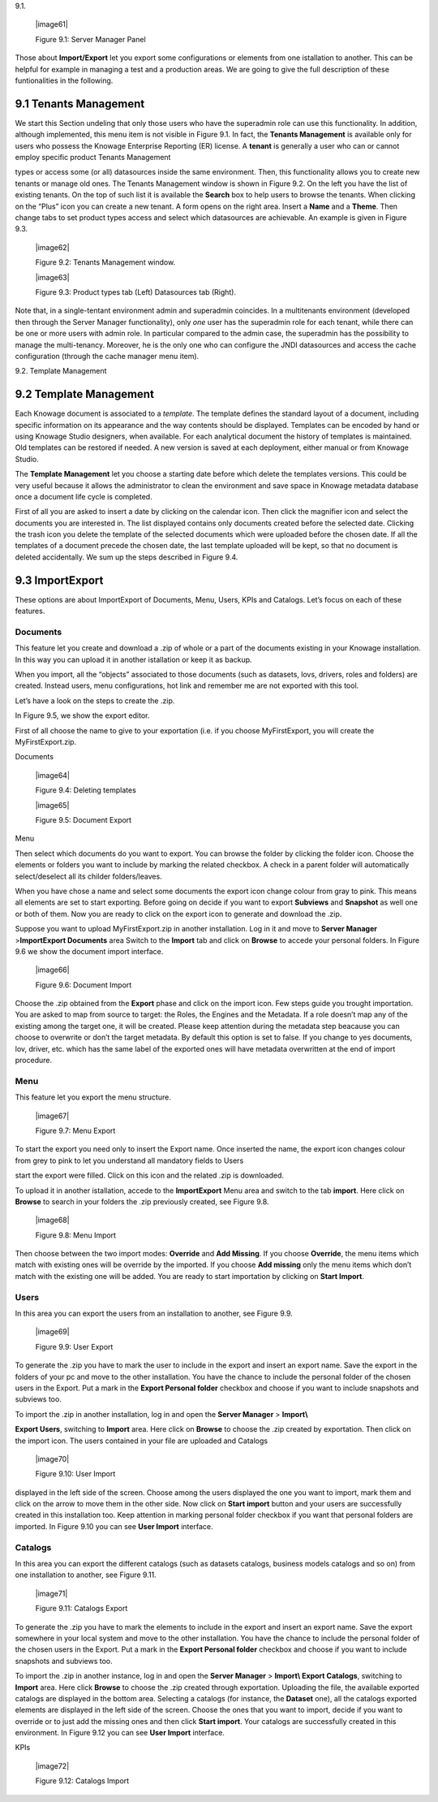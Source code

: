 9.1.

   |image61|

   Figure 9.1: Server Manager Panel

Those about **Import/Export** let you export some configurations or elements from one istallation to another. This can be helpful for example in managing a test and a production areas. We are going to give the full description of these funtionalities in the following.

9.1 Tenants Management
======================

We start this Section undeling that only those users who have the superadmin role can use this functionality. In addition, although implemented, this menu item is not visible in Figure 9.1. In fact, the **Tenants Management** is available only for users who possess the Knowage Enterprise Reporting (ER) license. A **tenant** is generally a user who can or cannot employ specific product Tenants Management

types or access some (or all) datasources inside the same environment. Then, this functionality allows you to create new tenants or manage old ones. The Tenants Management window is shown in Figure 9.2. On the left you have the list of existing tenants. On the top of such list it is available the **Search** box to help users to browse the tenants. When clicking on the “Plus” icon you can create a new tenant. A form opens on the right area. Insert a **Name** and a **Theme**. Then change tabs to set product types access and select which datasources are achievable. An example is given in Figure 9.3.

   |image62|

   Figure 9.2: Tenants Management window.

   |image63|

   Figure 9.3: Product types tab (Left) Datasources tab (Right).

Note that, in a single-tentant environment admin and superadmin coincides. In a multitenants environment (developed then through the Server Manager functionality), only *one* user has the superadmin role for each tenant, while there can be one or more users with admin role. In particular compared to the admin case, the superadmin has the possibility to manage the multi-tenancy. Moreover, he is the only one who can configure the JNDI datasources and access the cache configuration (through the cache manager menu item).

9.2. Template Management

9.2 Template Management
=======================

Each Knowage document is associated to a *template*. The template defines the standard layout of a document, including specific information on its appearance and the way contents should be displayed. Templates can be encoded by hand or using Knowage Studio designers, when available. For each analytical document the history of templates is maintained. Old templates can be restored if needed. A new version is saved at each deployment, either manual or from Knowage Studio.

The **Template Management** let you choose a starting date before which delete the templates versions. This could be very useful because it allows the administrator to clean the environment and save space in Knowage metadata database once a document life cycle is completed.

First of all you are asked to insert a date by clicking on the calendar icon. Then click the magnifier icon and select the documents you are interested in. The list displayed contains only documents created before the selected date. Clicking the trash icon you delete the template of the selected documents which were uploaded before the chosen date. If all the templates of a document precede the chosen date, the last template uploaded will be kept, so that no document is deleted accidentally. We sum up the steps described in Figure 9.4.

9.3 Import\Export
=================

These options are about Import\Export of Documents, Menu, Users, KPIs and Catalogs. Let’s focus on each of these features.

Documents
---------

This feature let you create and download a .zip of whole or a part of the documents existing in your Knowage installation. In this way you can upload it in another istallation or keep it as backup.

When you import, all the “objects” associated to those documents (such as datasets, lovs, drivers, roles and folders) are created. Instead users, menu configurations, hot link and remember me are not exported with this tool.

Let’s have a look on the steps to create the .zip.

In Figure 9.5, we show the export editor.

First of all choose the name to give to your exportation (i.e. if you choose MyFirstExport, you will create the MyFirstExport.zip.

Documents

   |image64|

   Figure 9.4: Deleting templates

   |image65|

   Figure 9.5: Document Export

Menu

Then select which documents do you want to export. You can browse the folder by clicking the folder icon. Choose the elements or folders you want to include by marking the related checkbox. A check in a parent folder will automatically select/deselect all its childer folders/leaves.

When you have chose a name and select some documents the export icon change colour from gray to pink. This means all elements are set to start exporting. Before going on decide if you want to export **Subviews** and **Snapshot** as well one or both of them. Now you are ready to click on the export icon to generate and download the .zip.

Suppose you want to upload MyFirstExport.zip in another installation. Log in it and move to **Server Manager** >\ **Import\Export Documents** area Switch to the **Import** tab and click on **Browse** to accede your personal folders. In Figure 9.6 we show the document import interface.

   |image66|

   Figure 9.6: Document Import

Choose the .zip obtained from the **Export** phase and click on the import icon. Few steps guide you trought importation. You are asked to map from source to target: the Roles, the Engines and the Metadata. If a role doesn’t map any of the existing among the target one, it will be created. Please keep attention during the metadata step beacause you can choose to overwrite or don’t the target metadata. By default this option is set to false. If you change to yes documents, lov, driver, etc. which has the same label of the exported ones will have metadata overwritten at the end of import procedure.

Menu
----

This feature let you export the menu structure.

   |image67|

   Figure 9.7: Menu Export

To start the export you need only to insert the Export name. Once inserted the name, the export icon changes colour from grey to pink to let you understand all mandatory fields to Users

start the export were filled. Click on this icon and the related .zip is downloaded.

To upload it in another istallation, accede to the **Import\Export** Menu area and switch to the tab **import**. Here click on **Browse** to search in your folders the .zip previously created, see Figure 9.8.

   |image68|

   Figure 9.8: Menu Import

Then choose between the two import modes: **Override** and **Add Missing**. If you choose **Override**, the menu items which match with existing ones will be override by the imported. If you choose **Add missing** only the menu items which don’t match with the existing one will be added. You are ready to start importation by clicking on **Start Import**.

Users
-----

In this area you can export the users from an installation to another, see Figure 9.9.

   |image69|

   Figure 9.9: User Export

To generate the .zip you have to mark the user to include in the export and insert an export name. Save the export in the folders of your pc and move to the other installation. You have the chance to include the personal folder of the chosen users in the Export. Put a mark in the **Export Personal folder** checkbox and choose if you want to include snapshots and subviews too.

To import the .zip in another installation, log in and open the **Server Manager** > **Import\\**

**Export Users**, switching to **Import** area. Here click on **Browse** to choose the .zip created by exportation. Then click on the import icon. The users contained in your file are uploaded and Catalogs

   |image70|

   Figure 9.10: User Import

displayed in the left side of the screen. Choose among the users displayed the one you want to import, mark them and click on the arrow to move them in the other side. Now click on **Start import** button and your users are successfully created in this installation too. Keep attention in marking personal folder checkbox if you want that personal folders are imported. In Figure 9.10 you can see **User Import** interface.

Catalogs
--------

In this area you can export the different catalogs (such as datasets catalogs, business models catalogs and so on) from one installation to another, see Figure 9.11.

   |image71|

   Figure 9.11: Catalogs Export

To generate the .zip you have to mark the elements to include in the export and insert an export name. Save the export somewhere in your local system and move to the other installation. You have the chance to include the personal folder of the chosen users in the Export. Put a mark in the **Export Personal folder** checkbox and choose if you want to include snapshots and subviews too.

To import the .zip in another instance, log in and open the **Server Manager** > **Import\\ Export Catalogs**, switching to **Import** area. Here click **Browse** to choose the .zip created through exportation. Uploading the file, the available exported catalogs are displayed in the bottom area. Selecting a catalogs (for instance, the **Dataset** one), all the catalogs exported elements are displayed in the left side of the screen. Choose the ones that you want to import, decide if you want to override or to just add the missing ones and then click **Start import**. Your catalogs are successfully created in this environment. In Figure 9.12 you can see **User Import** interface.

KPIs

   |image72|

   Figure 9.12: Catalogs Import

